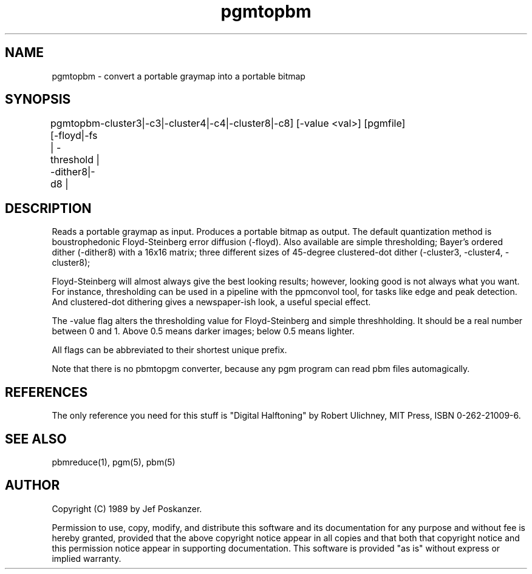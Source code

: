 .TH pgmtopbm 1 "26 July 1988"
.SH NAME
pgmtopbm - convert a portable graymap into a portable bitmap
.SH SYNOPSIS
pgmtopbm [-floyd|-fs | -threshold | -dither8|-d8 |
	  -cluster3|-c3|-cluster4|-c4|-cluster8|-c8] [-value <val>] [pgmfile]
.SH DESCRIPTION
Reads a portable graymap as input.
Produces a portable bitmap as output.
The default quantization method is boustrophedonic Floyd-Steinberg error
diffusion (-floyd).
Also available are simple thresholding;
Bayer's ordered dither (-dither8) with a 16x16 matrix;
three different sizes of 45-degree clustered-dot dither
(-cluster3, -cluster4, -cluster8);
.PP
Floyd-Steinberg will almost always give the best looking results; however,
looking good is not always what you want.
For instance, thresholding can be used in a pipeline with the ppmconvol
tool, for tasks like edge and peak detection.
And clustered-dot dithering gives a newspaper-ish look, a useful special effect.
.PP
The -value flag alters the thresholding value for Floyd-Steinberg and
simple threshholding.
It should be a real number between 0 and 1.
Above 0.5 means darker images; below 0.5 means lighter.
.PP
All flags can be abbreviated to their shortest unique prefix.
.PP
Note that there is no pbmtopgm converter, because any pgm program can
read pbm files automagically.
.SH REFERENCES
The only reference you need for this stuff is "Digital Halftoning" by
Robert Ulichney, MIT Press, ISBN 0-262-21009-6.
.SH "SEE ALSO"
pbmreduce(1), pgm(5), pbm(5)
.SH AUTHOR
Copyright (C) 1989 by Jef Poskanzer.

Permission to use, copy, modify, and distribute this software and its
documentation for any purpose and without fee is hereby granted, provided
that the above copyright notice appear in all copies and that both that
copyright notice and this permission notice appear in supporting
documentation.  This software is provided "as is" without express or
implied warranty.
